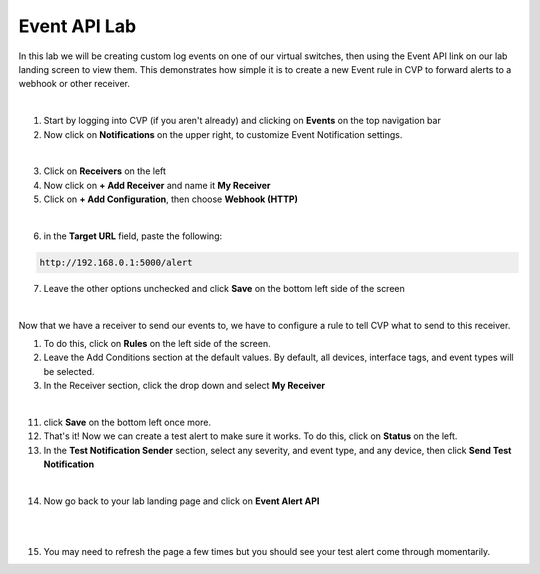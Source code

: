 .. # define a hard line break for HTML
.. |br| raw:: html

   <br />

Event API Lab
=============

In this lab we will be creating custom log events on one of our virtual switches, then using the Event API link on our lab landing screen to view them. This demonstrates how simple it is to create a new Event rule in CVP to forward alerts to a webhook or other receiver.

|

1. Start by logging into CVP (if you aren't already) and clicking on **Events** on the top navigation bar


2. Now click on **Notifications** on the upper right, to customize Event Notification settings. 

.. thumbnail:: images/ag-event_api/ag-event_api1.png

|

3. Click on **Receivers** on the left
4. Now click on **+ Add Receiver** and name it **My Receiver**
5. Click on **+ Add Configuration**, then choose **Webhook (HTTP)**

.. thumbnail:: images/ag-event_api/ag-event_api2.png

|

6. in the **Target URL** field, paste the following:

.. code-block:: text

   http://192.168.0.1:5000/alert

7. Leave the other options unchecked and click **Save** on the bottom left side of the screen

|
Now that we have a receiver to send our events to, we have to configure a rule to tell CVP what to send to this receiver.

1.  To do this, click on **Rules** on the left side of the screen.
2.  Leave the Add Conditions section at the default values. By default, all devices, interface tags, and event types will be selected.
3.  In the Receiver section, click the drop down and select **My Receiver**

.. thumbnail:: images/ag-event_api/ag-event_api3.png

|

11. click **Save** on the bottom left once more.
12. That's it! Now we can create a test alert to make sure it works. To do this, click on **Status** on the left.
13. In the **Test Notification Sender** section, select any severity, and event type, and any device, then click **Send Test Notification**

.. thumbnail:: images/ag-event_api/ag-event_api4.png

|

14. Now go back to your lab landing page and click on **Event Alert API**

|

.. thumbnail:: images/ag-event_api/ag-event_api5.png

|

15. You may need to refresh the page a few times but you should see your test alert come through momentarily.

.. thumbnail:: images/ag-event_api/ag-event_api6.png



